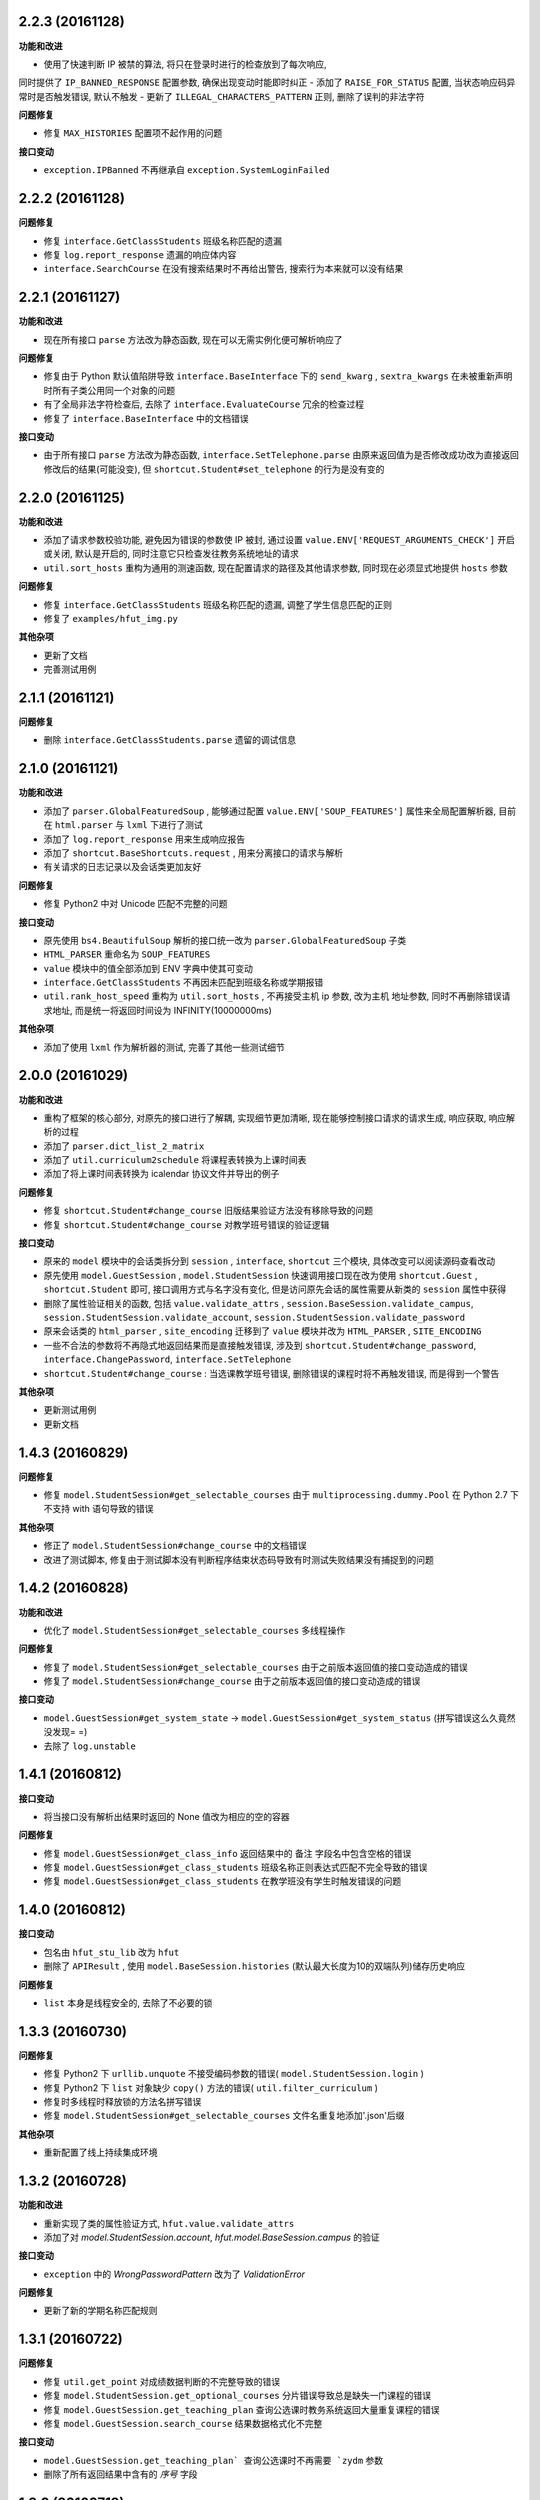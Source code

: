 ..
    **功能和改进**

    **接口变动**

    **问题修复**

    **文档**

    **其他杂项**

.. :changelog:

2.2.3 (20161128)
++++++++++++++++

**功能和改进**

- 使用了快速判断 IP 被禁的算法, 将只在登录时进行的检查放到了每次响应,
同时提供了 ``IP_BANNED_RESPONSE`` 配置参数, 确保出现变动时能即时纠正
- 添加了 ``RAISE_FOR_STATUS`` 配置, 当状态响应码异常时是否触发错误, 默认不触发
- 更新了 ``ILLEGAL_CHARACTERS_PATTERN`` 正则, 删除了误判的非法字符

**问题修复**

- 修复 ``MAX_HISTORIES`` 配置项不起作用的问题

**接口变动**

- ``exception.IPBanned`` 不再继承自 ``exception.SystemLoginFailed``

2.2.2 (20161128)
++++++++++++++++

**问题修复**

- 修复 ``interface.GetClassStudents`` 班级名称匹配的遗漏
- 修复 ``log.report_response`` 遗漏的响应体内容
- ``interface.SearchCourse`` 在没有搜索结果时不再给出警告, 搜索行为本来就可以没有结果

2.2.1 (20161127)
++++++++++++++++

**功能和改进**

- 现在所有接口 ``parse`` 方法改为静态函数, 现在可以无需实例化便可解析响应了

**问题修复**

- 修复由于 Python 默认值陷阱导致 ``interface.BaseInterface`` 下的 ``send_kwarg`` , ``sextra_kwargs`` 在未被重新声明时所有子类公用同一个对象的问题
- 有了全局非法字符检查后, 去除了 ``interface.EvaluateCourse`` 冗余的检查过程
- 修复了 ``interface.BaseInterface`` 中的文档错误

**接口变动**

- 由于所有接口 ``parse`` 方法改为静态函数, ``interface.SetTelephone.parse`` 由原来返回值为是否修改成功改为直接返回修改后的结果(可能没变), 但 ``shortcut.Student#set_telephone`` 的行为是没有变的

2.2.0 (20161125)
++++++++++++++++

**功能和改进**

- 添加了请求参数校验功能, 避免因为错误的参数使 IP 被封, 通过设置 ``value.ENV['REQUEST_ARGUMENTS_CHECK']`` 开启或关闭, 默认是开启的, 同时注意它只检查发往教务系统地址的请求
- ``util.sort_hosts`` 重构为通用的测速函数, 现在配置请求的路径及其他请求参数, 同时现在必须显式地提供 ``hosts`` 参数

**问题修复**

- 修复 ``interface.GetClassStudents`` 班级名称匹配的遗漏, 调整了学生信息匹配的正则
- 修复了 ``examples/hfut_img.py``

**其他杂项**

- 更新了文档
- 完善测试用例

2.1.1 (20161121)
++++++++++++++++

**问题修复**

- 删除 ``interface.GetClassStudents.parse`` 遗留的调试信息

2.1.0 (20161121)
++++++++++++++++

**功能和改进**

- 添加了 ``parser.GlobalFeaturedSoup`` , 能够通过配置 ``value.ENV['SOUP_FEATURES']`` 属性来全局配置解析器, 目前在 ``html.parser`` 与 ``lxml`` 下进行了测试
- 添加了 ``log.report_response`` 用来生成响应报告
- 添加了 ``shortcut.BaseShortcuts.request`` ,  用来分离接口的请求与解析
- 有关请求的日志记录以及会话类更加友好

**问题修复**

- 修复 Python2 中对 Unicode 匹配不完整的问题

**接口变动**

- 原先使用 ``bs4.BeautifulSoup`` 解析的接口统一改为 ``parser.GlobalFeaturedSoup`` 子类
- ``HTML_PARSER`` 重命名为 ``SOUP_FEATURES``
- ``value`` 模块中的值全部添加到 ENV 字典中使其可变动
- ``interface.GetClassStudents`` 不再因未匹配到班级名称或学期报错
- ``util.rank_host_speed`` 重构为 ``util.sort_hosts`` ,  不再接受主机 ip 参数, 改为主机 地址参数,  同时不再删除错误请求地址,  而是统一将返回时间设为 INFINITY(10000000ms)

**其他杂项**

- 添加了使用 ``lxml`` 作为解析器的测试, 完善了其他一些测试细节

2.0.0 (20161029)
++++++++++++++++

**功能和改进**

- 重构了框架的核心部分, 对原先的接口进行了解耦, 实现细节更加清晰, 现在能够控制接口请求的请求生成, 响应获取, 响应解析的过程
- 添加了 ``parser.dict_list_2_matrix``
- 添加了 ``util.curriculum2schedule`` 将课程表转换为上课时间表
- 添加了将上课时间表转换为 icalendar 协议文件并导出的例子

**问题修复**

- 修复 ``shortcut.Student#change_course`` 旧版结果验证方法没有移除导致的问题
- 修复 ``shortcut.Student#change_course`` 对教学班号错误的验证逻辑

**接口变动**

- 原来的 ``model`` 模块中的会话类拆分到 ``session`` , ``interface``, ``shortcut`` 三个模块, 具体改变可以阅读源码查看改动
- 原先使用 ``model.GuestSession`` , ``model.StudentSession`` 快速调用接口现在改为使用 ``shortcut.Guest`` , ``shortcut.Student`` 即可, 接口调用方式与名字没有变化, 但是访问原先会话的属性需要从新类的 ``session`` 属性中获得
- 删除了属性验证相关的函数, 包括 ``value.validate_attrs`` , ``session.BaseSession.validate_campus``, ``session.StudentSession.validate_account``, ``session.StudentSession.validate_password``
- 原来会话类的 ``html_parser`` , ``site_encoding`` 迁移到了 ``value`` 模块并改为 ``HTML_PARSER`` , ``SITE_ENCODING``
- 一些不合法的参数将不再隐式地返回结果而是直接触发错误, 涉及到 ``shortcut.Student#change_password``, ``interface.ChangePassword``, ``interface.SetTelephone``
- ``shortcut.Student#change_course`` : 当选课教学班号错误, 删除错误的课程时将不再触发错误, 而是得到一个警告

**其他杂项**

- 更新测试用例
- 更新文档

1.4.3 (20160829)
++++++++++++++++

**问题修复**

- 修复 ``model.StudentSession#get_selectable_courses`` 由于 ``multiprocessing.dummy.Pool`` 在 Python 2.7 下不支持 with 语句导致的错误

**其他杂项**

- 修正了 ``model.StudentSession#change_course`` 中的文档错误
- 改进了测试脚本, 修复由于测试脚本没有判断程序结束状态码导致有时测试失败结果没有捕捉到的问题

1.4.2 (20160828)
++++++++++++++++

**功能和改进**

- 优化了 ``model.StudentSession#get_selectable_courses`` 多线程操作

**问题修复**

- 修复了 ``model.StudentSession#get_selectable_courses`` 由于之前版本返回值的接口变动造成的错误
- 修复了 ``model.StudentSession#change_course`` 由于之前版本返回值的接口变动造成的错误

**接口变动**

- ``model.GuestSession#get_system_state`` -> ``model.GuestSession#get_system_status`` (拼写错误这么久竟然没发现= =)
- 去除了 ``log.unstable``

1.4.1 (20160812)
++++++++++++++++

**接口变动**

- 将当接口没有解析出结果时返回的 None 值改为相应的空的容器

**问题修复**

- 修复 ``model.GuestSession#get_class_info`` 返回结果中的 ``备注`` 字段名中包含空格的错误
- 修复 ``model.GuestSession#get_class_students`` 班级名称正则表达式匹配不完全导致的错误
- 修复 ``model.GuestSession#get_class_students`` 在教学班没有学生时触发错误的问题

1.4.0 (20160812)
++++++++++++++++
**接口变动**

- 包名由 ``hfut_stu_lib`` 改为 ``hfut``
- 删除了 ``APIResult`` , 使用 ``model.BaseSession.histories`` (默认最大长度为10的双端队列)储存历史响应

**问题修复**

- ``list`` 本身是线程安全的, 去除了不必要的锁

1.3.3 (20160730)
++++++++++++++++

**问题修复**

- 修复 Python2 下 ``urllib.unquote`` 不接受编码参数的错误( ``model.StudentSession.login`` )
- 修复 Python2 下 ``list`` 对象缺少 ``copy()`` 方法的错误( ``util.filter_curriculum`` )
- 修复时多线程时释放锁的方法名拼写错误
- 修复 ``model.StudentSession#get_selectable_courses`` 文件名重复地添加'.json'后缀

**其他杂项**

- 重新配置了线上持续集成环境

1.3.2 (20160728)
++++++++++++++++

**功能和改进**

- 重新实现了类的属性验证方式, ``hfut.value.validate_attrs``
- 添加了对 `model.StudentSession.account`, `hfut.model.BaseSession.campus` 的验证

**接口变动**

- ``exception`` 中的 `WrongPasswordPattern` 改为了 `ValidationError`

**问题修复**

- 更新了新的学期名称匹配规则

1.3.1 (20160722)
++++++++++++++++

**问题修复**

- 修复 ``util.get_point`` 对成绩数据判断的不完整导致的错误
- 修复 ``model.StudentSession.get_optional_courses`` 分片错误导致总是缺失一门课程的错误
- 修复 ``model.GuestSession.get_teaching_plan`` 查询公选课时教务系统返回大量重复课程的错误
- 修复 ``model.GuestSession.search_course`` 结果数据格式化不完整

**接口变动**

- ``model.GuestSession.get_teaching_plan` 查询公选课时不再需要 `zydm`` 参数
- 删除了所有返回结果中含有的 `序号` 字段

1.3.0 (20160719)
++++++++++++++++

**功能和改进**

- 添加了 ``model.StudentSession.get_unfinished_evaluation`` 接口用来查询未完成的课程评价
- 添加了 ``model.StudentSession.evaluate_course`` 接口用来进行课程评价
- 添加了登录时的密码格式验证
- 密码格式不正确时将会触发新增的 ``exception.WrongPasswordPattern``
- 调整了日志记录格式
- ``util.rank_host_speed`` 对写操作加锁避免竞争冒险
- ``model.StudentSession.get_selectable_courses`` 使用了多线程进行优化

**接口变动**

- 去掉了 ``model.StudentSession.change_password` 多余的 `oldpwd`,`new2pwd`` 参数, 合肥校区修改教务密码无意义, 因此不允许调用此接口
- ``model.StudentSession.login_session`` 改为 ``model.StudentSession.login`` 并且不再有返回值, 同时也修复了上个版本需要主动调用的问题

**问题修复**

- ``model.StudentSession.__str__`` 格式化错误
- ``model.StudentSession.change_course`` 中错误的属性引用
- 修复由于存在未完成的课程评价导致接口调用出错的问题

1.2.2 (20160625)
++++++++++++++++

**小的改进**

- ``model.StudentSession`` 初始化成功后会从 cookie 中提取出姓名
- 登录失败时将会触发新增的 ``exception.SystemLoginFailed``, IP被封会触发 ``exception.IPBanned``

**接口变动**

- ``model.StudentSession`` 实例化后不会自动登录，需要主动调用 ``model.StudentSession.login_session`` 登录, 这样可以在登陆前对实例进行其他初始化，例如配置代理等

1.2.1 (20160511)
++++++++++++++++

**问题修复**

- 修复了 ``model._get_curriculum`` 在没有获取到课表导致起始周和结束周在计算时出错的问题并相应添加了测试用例

1.2.0 (20160510)
++++++++++++++++

**小的改进**

- 优化了 ``utils.filter_curriculum``, 当课程冲突时会给出警告

**接口改变**

- 接口会话初始化参数 ``is_hefei`` 变成了 ``campus`` ( ``value`` 模块中的校区代码 ``HF``, ``XC``) 并且需要显示提供
- 删除了 ``model.AuthSession`` , ``value`` 中的用户类型常量
- 去除了 ``model.APIResult`` 中的魔法方法, 保证了调用明确的原则

**问题修复**

- 纠正了错误的通用登陆逻辑
- 修复了合肥校区登陆网址变更导致合肥校区无法登陆的问题

**其他杂项**

- 调整了例子 ``web_curriculum.py``
- 相应调整了测试用例

1.1.2 (20160413)
++++++++++++++++

**小的改进**

- ``model.APIResult.json`` 支持了 `json.dumps` 的参数
- 统一 ``model.GuestSession.get_entire_curriculum`` 和 ``model.GuestSession.get_my_curriculum`` 的代码
- ``model.GuestSession.get_entire_curriculum`` 和 ``model.GuestSession.get_my_curriculum`` 返回值添加了起止周字段

**接口改变**

- ``parser.parse_course`` 不再接受 None 值为参数

**文档**

- 补充例子

**其他杂项**

- 添加例子 ``web_curriculum.py``, 使用 bottle 编写的一个简单课表查看页面, 可以筛选每周的课程, 可以在手机上安装 qpython 并安装好 hfu_stu_lib 后在手机上运行

1.1.1 (20160330)
++++++++++++++++

**功能和改进**

- 添加了 ``utils.filter_curriculum``, 筛选出指定星期[和指定星期几]的课程
- 所有接口文档添加里 ``@structure`` 描述标记用来描述返回数据的结构和类型

**小的改进**

- 添加 ``parser.zip`` 函数保证 zip 过程的准确性
- 添加 ``log.log_result_not_found`` 输出当接口未解析出数据时的日志

**接口改变**

- ``utils.get_host_speed_rank`` 改名为 ``utils.rank_host_speed``
- ``log.unfinished`` 装饰器被移除
- ``parser.parse_tr_strs`` 不再接受单个的 ``Tag`` 对象作为参数, 同时现在 ``td`` 下有子标签也会解析结果, 不再报 ``ValueError``

**接口变动**

- ``__init__`` 中的变量, 迁移到了 ``values``

**问题修复**

- 修复了一些接口返回数据字段类型与整体定义不一致的问题
- 修复了一些接口出现意外的空值导致 zip 长度不一致导致结果出错的问题
- 统一了返回空值的行为

**文档**

- 对应地更新了 ``功能特性`` 这一部分

1.1.0 (20160310)
++++++++++++++++

**功能和改进**

- 现在支持合肥校区的教务系统了

**小的改进**

- 简单的修改了一下例子

**接口改变**

- 所有继承自 ``model.BaseSession`` 的类现在需要一个 ``is_hefei`` 参数来确定是否是合肥校区

**问题修复**

- 修复 ``model.StudentSession.get_selected_courses`` 的费用字段使用了错误的整数类型
- 修复 ``model.GuestSession.get_course_classes`` 键值分离由于特殊情况导致的错误, 同时也对其他方法进行了相应的修改避免类似问题发生
- 修复 ``model.APIResult.__bool__`` 错误

**文档**

- 补充部分接口的文档

**其他杂项**

- 补充和修复了测试用例
- 为了保护贡献者隐私将测试模块从线上仓库删除, 对用户没有任何影响

1.0.1 (20160308)
++++++++++++++++

**其他杂项**

- 将 ``lxml`` 解析器改为内置的 ``html.parser``, 降低了使用门槛, 减少了依赖

1.0.0 (20160307)
++++++++++++++++

**功能和改进**

- 精简了架构,现在接口区分更清晰,现在支持单独的会话配置,同时不会再因动态绑定接口而无法进行代码提示
- 添加了 ``util.cal_term_code`` 和 ``util.term_str2code`` 计算学期代码
- 添加了 ``model.GuestSession.get_selecting_lesson_time`` 查询选课时间
- 添加 ``get_host_speed_rank``,由于宣城校区校内还有多个镜像站点,现在提供了测试地址速度排行的功能
- 现在能够自动更新会话保持登录状态了

**小的改进**

- ``change_lesson`` 现在能够判断当前是否能够选课
- ``get_lessons_can_be_selected`` 导出的结果现在是格式化后的了
- ``model.StudentSession.get_stu_timetable`` 现在返回的上课周数为周数列表便于实际处理
- ``get_selected_lessons`` 结果中的 ``费用`` 和 ``学分`` 两个字段从字符串分别改为了整型和浮点型
- 调整了 ``model.GuestSession.get_teaching_plan`` 的参数使使用更加方便
- 统一了 ``model.StudentSession.get_code`` 的结果键值为中文
- 现在登录时能够判断是否是煞笔的防注入系统导致无法登陆并且如果是宣城校区会自动选取可用地址重新登录


**接口改变**

- 去除了 ``const``, ``session``, ``api``, ``api_request_builder``, ``core``
- 将原来的 ``api`` 中所有的接口根据要求的登录权限不同分别迁移到了 ``model.GuestSession`` 和 ``model.StudentSession``
- 将原来的 ``core`` 中的 ``@unstable``, ``@unfinish`` 迁移到了 ``log`` 模块中
- ``const`` 中的配置项迁移到了 ``BaseSession`` 中, 现在的配置是会话级而不是全局的,这样可以方便的根据需要进行修改
- ``util.store_api_result`` 迁移到了 ``model.APIResult.store_api_result`` 并稍微调整了一下参数
- 重新命名了大量接口使其更易理解, 同时纠正命名的错误, 接口的重命名状态如下
    - ``get_selecting_lesson_time`` -> ``get_system_state``
    - ``search_lessons`` -> ``search_course``
    - ``get_lesson_classes`` -> ``get_course_classes``
    - ``get_stu_info`` -> ``get_my_info``
    - ``get_stu_grades`` -> ``get_my_achievements``
    - ``get_stu_timetable`` -> ``get_my_curriculum``
    - ``get_stu_feeds`` -> ``get_my_fees``
    - ``get_optional_lessons`` -> ``get_optional_courses``
    - ``get_selected_lessons`` -> ``get_selected_courses``
    - ``is_lesson_selected`` -> ``check_courses``
    - ``get_lessons_can_be_selected`` -> ``get_selectable_courses``

**接口变动**

- 现在登录也看作是一个接口,进行了重构
- 现在所有的接口返回的都是 ``model.APIResult`` 对象

**问题修复**

- 修复发送登录权限不一致时仍会发送请求的问题
- 修复 ``AuthSession`` 初始化时参数判断逻辑错误
- 修复 ``model.APIRequest`` 初始化时继承参数错误
- 修复 ``api.get_optional_lessons`` 由于疏忽缺少一个参数
- 修复 ``model.StudentSession.get_stu_timetable`` 上课周数匹配情况的遗漏
- 修复 ``model.GuestSession.search_lessons`` 由于编码问题无法使用课程名称搜索的问题
- 修复 ``parser.parse_tr_strs`` 触发异常时字符串格式错误的问题

**文档**

- 在**高级技巧**一章添加了例子

**其他杂项**

- 将默认的测试模块从 ``unitest`` 迁移到了 ``pytest``
- 添加大量测试,Python 版本覆盖 2.6-3.5


0.5.0 (20160225)
++++++++++++++++

- 重构 ``api_request_builder.GetLessonClasses``,
      现在可以返回课程已选人数, 课程容量, 时间地点等信息,
      同时修复了一些问题
- 添加 ``api.get_lessons_can_be_selected``,
      获取可以选上的课程教学班级
- 合并 ``api.select_lesson`` 和 ``api.delete_lesson`` 为
      ``api.change_lesson`` 并重构了逻辑
- 修改 ``api.is_lesson_selected`` 参数类型为 list,
      避免使用中重复调用导致发送大量冗余的请求
- 重构 ``parser.parse_tr_strs`` , 现在支持单个值输入输出
- 添加 ``parser.dict_list_2_tuple_set``
- 提升兼容性

0.4.2 (20160218)
++++++++++++++++

- 修复由于配置遗漏导致无法安装的问题

0.4.1 (20160217)
++++++++++++++++

- 修复一些潜在问题
- 更新文档

0.4.0 (20160216)
++++++++++++++++

- 删除缓存模块及相关接口
- 分离一般接口与请求接口, 去除了 ``g`` 对象, 只使用列表 ``all_api``
      保存注册的一般接口
- 将 ``AuthSession.catch_response`` 删除, 改用
      ``AuthSession.api_request``
- 新增了 ``model`` 模块, 包含 ``model.APIRequestBuilder``,
      ``model.APIRequest``, ``model.APIResult`` 三个类
- api 模块合并为单个文件, 添加了请求生成与响应处理的
      ``api_request_builder`` 模块
- 新的架构避免了 ``api`` 注册冗余以及 ``api`` 与 ``session``
      的交叉调用, 简化模型, 增加了灵活性, 并且不改变之前使用 session
      调用接口的方式
- 修改了 ``api.get_stu_info`` 中照片地址的生成方式

0.3.5 (20160208)
++++++++++++++++

- 修复 ``session.AuthSession`` 初始化时的逻辑错误
- 修改缓存 md5 计算方式
- 兼容 Python 3.X

0.3.4 (20151030)
++++++++++++++++

- 添加 MANIFEST.in
- 提交到了官方仓库

0.3.3 (20151030)
++++++++++++++++

- 修复 setup.py 配置中的一处错误
- 提交到了官方仓库

0.3.2 (20151030)
++++++++++++++++

- 修改持续集成通知
- 修复 anydbm 在不同环境下触发的 AttributeError: get

0.3.1 (20151030)
++++++++++++++++

- 修复接口注册前后的参数差异导致 ``cal_cache_md5``
      计算结果不正确的问题
- 添加了更多的测试用例

0.3.0 (20151029)
++++++++++++++++

- 修改 ``regist_api`` 为 ``register_api``
- 默认在安装uniout的情况下使用其输出unicode内容方便使用
- 改用元类来绑定接口, 提升声明对象时的效率
- 预定义了用户类型, ``user_type`` 参数使用预定义变量
- ``cal_gpa`` 精度改为5位小数, 与学校一致
- 添加缓存功能, 你可以通过一个全局的缓存管理对象管理缓存了,
      模块内置了 ``MemoryCache`` 和 ``FileCache``, 当然你也可以继承
      ``BaseCache`` 编写新的缓存管理对象, 模块会自动帮你注册

0.2.0 (20151025)
++++++++++++++++

- 调整了模块结构
- 分离了 ``session`` 与 接口, 通过一个统一的 ``AuthSession``
      自动绑定接口, 参数原来 ``StuLib`` 接口参数相同
- 区分了用户类型, AuthSession 即使没有登录也能访问公共接口了
- 添加了 ``regist_api`` ,
      现在你可以在不修改模块代码的情况下添加自己的接口了

0.1.3 (20150912)
++++++++++++++++

- 修复因 ``StuLib`` 初始化时未对 ``stu_id`` 进行类型转换而导致
      ``StuLib.get_stu_info`` 出错的问题

0.1.2 (20150912)
++++++++++++++++

- 修复安装时 README.md 缺失的问题

0.1.1 (20150912)
++++++++++++++++

- 添加了一些单元测试

0.1.0 (20150911)
++++++++++++++++

- 解决 ``requests`` 不能对 GBK 转 UTF8 无损转换的问题
- 添加 ``StuLib.catch_response`` , 抽象了响应的获取,
      提升了代码的可维护性

0.0.4 (20150910)
++++++++++++++++

- 修复了 ``StuLib.get_class_student``
      中由于教务网页代码严重的错误导致页面无法解析而不可用的问题
- 添加了 ``StuLib.get_class_student`` 的测试用例
- 由于 ``requests`` 返回的的网页无法做到无损转码, 将传递
      ``BeautifulSoup`` 的文档改为原始编码文档,将转码工作交给
      ``BeautifulSoup`` 处理, 但用到正则匹配的方法还存在此问题

0.0.3 (20150909)
++++++++++++++++

- 统一将返回的课程代码进行大写转换,
      避免因学校课程代码大小写的不统一产生不可预料的问题
- 重构了 ``StuLib.select_lesson`` , 现在支持更好地批量选课以及更好地结果处理过程
- 重构了 ``StuLib.delete_lesson`` , 现在支持批量删课以及更好地结果处理过程

0.0.2 (20150903)
++++++++++++++++

- 重构了 ``StuLib.select_lesson`` 的参数处理过程,
      由于第二次选课结束暂时没有完成对提交结果的处理
- 添加 Travis IC 持续集成工具

0.0.1 (20150902)
++++++++++++++++

- 修复 ``StuLib.get_class_info`` 出错
- 添加 教师信息查询 ``StuLib.get_teacher_info`` 功能
- 将 ``StuLib.get_url`` 的 ``code`` 修改为对应的方法名称
- 修复 ``StuLib.change_password`` 正则匹配不完整的问题
- 修复 ``StuLib.set_telephone`` 正则匹配不完整的问题
- 添加部分单元测试
- 调整了包的结构
